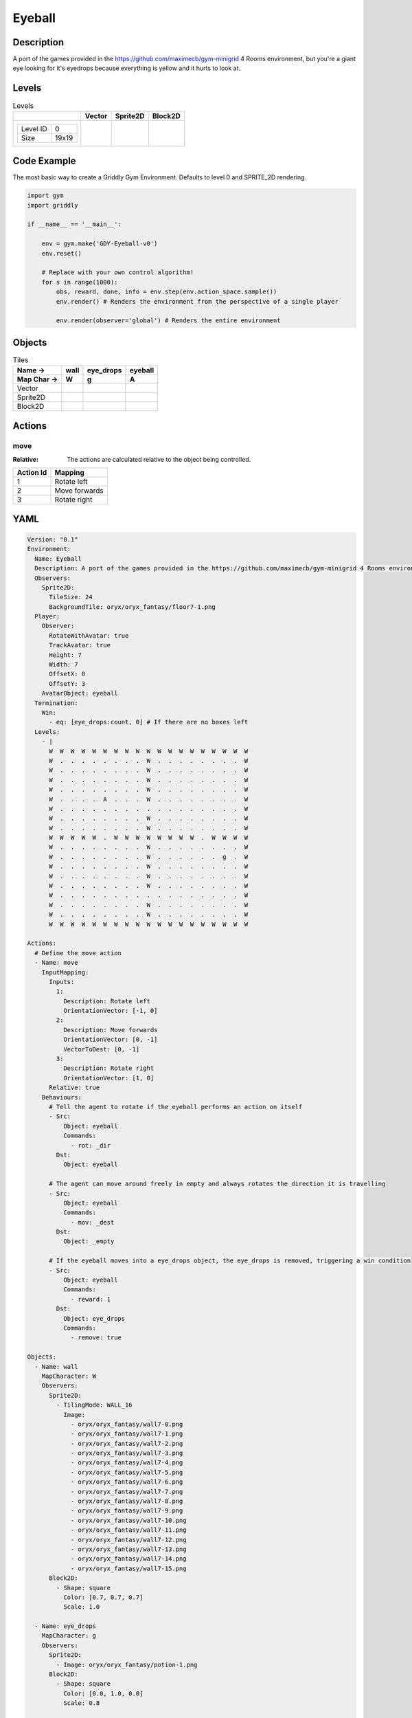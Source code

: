 Eyeball
=======

Description
-------------

A port of the games provided in the https://github.com/maximecb/gym-minigrid 4 Rooms environment, but you're a giant eye looking for it's eyedrops because everything is yellow and it hurts to look at.

Levels
---------

.. list-table:: Levels
   :header-rows: 1

   * - 
     - Vector
     - Sprite2D
     - Block2D
   * - .. list-table:: 

          * - Level ID
            - 0
          * - Size
            - 19x19
     - .. thumbnail:: img/Eyeball-level-Vector-0.png
     - .. thumbnail:: img/Eyeball-level-Sprite2D-0.png
     - .. thumbnail:: img/Eyeball-level-Block2D-0.png

Code Example
------------

The most basic way to create a Griddly Gym Environment. Defaults to level 0 and SPRITE_2D rendering.

.. code-block:: python


   import gym
   import griddly

   if __name__ == '__main__':

       env = gym.make('GDY-Eyeball-v0')
       env.reset()
    
       # Replace with your own control algorithm!
       for s in range(1000):
           obs, reward, done, info = env.step(env.action_space.sample())
           env.render() # Renders the environment from the perspective of a single player

           env.render(observer='global') # Renders the entire environment


Objects
-------

.. list-table:: Tiles
   :header-rows: 2

   * - Name ->
     - wall
     - eye_drops
     - eyeball
   * - Map Char ->
     - W
     - g
     - A
   * - Vector
     - .. image:: img/Eyeball-tile-wall-Vector.png
     - .. image:: img/Eyeball-tile-eye_drops-Vector.png
     - .. image:: img/Eyeball-tile-eyeball-Vector.png
   * - Sprite2D
     - .. image:: img/Eyeball-tile-wall-Sprite2D.png
     - .. image:: img/Eyeball-tile-eye_drops-Sprite2D.png
     - .. image:: img/Eyeball-tile-eyeball-Sprite2D.png
   * - Block2D
     - .. image:: img/Eyeball-tile-wall-Block2D.png
     - .. image:: img/Eyeball-tile-eye_drops-Block2D.png
     - .. image:: img/Eyeball-tile-eyeball-Block2D.png


Actions
-------

move
^^^^

:Relative: The actions are calculated relative to the object being controlled.

.. list-table:: 
   :header-rows: 1

   * - Action Id
     - Mapping
   * - 1
     - Rotate left
   * - 2
     - Move forwards
   * - 3
     - Rotate right


YAML
----

.. code-block:: YAML

   Version: "0.1"
   Environment:
     Name: Eyeball
     Description: A port of the games provided in the https://github.com/maximecb/gym-minigrid 4 Rooms environment, but you're a giant eye looking for it's eyedrops because everything is yellow and it hurts to look at.
     Observers:
       Sprite2D:
         TileSize: 24
         BackgroundTile: oryx/oryx_fantasy/floor7-1.png
     Player:
       Observer:
         RotateWithAvatar: true
         TrackAvatar: true
         Height: 7
         Width: 7
         OffsetX: 0
         OffsetY: 3
       AvatarObject: eyeball
     Termination:
       Win:
         - eq: [eye_drops:count, 0] # If there are no boxes left
     Levels:
       - |
         W  W  W  W  W  W  W  W  W  W  W  W  W  W  W  W  W  W  W
         W  .  .  .  .  .  .  .  .  W  .  .  .  .  .  .  .  .  W
         W  .  .  .  .  .  .  .  .  W  .  .  .  .  .  .  .  .  W
         W  .  .  .  .  .  .  .  .  W  .  .  .  .  .  .  .  .  W
         W  .  .  .  .  .  .  .  .  W  .  .  .  .  .  .  .  .  W
         W  .  .  .  .  A  .  .  .  W  .  .  .  .  .  .  .  .  W
         W  .  .  .  .  .  .  .  .  .  .  .  .  .  .  .  .  .  W
         W  .  .  .  .  .  .  .  .  W  .  .  .  .  .  .  .  .  W
         W  .  .  .  .  .  .  .  .  W  .  .  .  .  .  .  .  .  W
         W  W  W  W  W  .  W  W  W  W  W  W  W  W  .  W  W  W  W
         W  .  .  .  .  .  .  .  .  W  .  .  .  .  .  .  .  .  W
         W  .  .  .  .  .  .  .  .  W  .  .  .  .  .  .  g  .  W
         W  .  .  .  .  .  .  .  .  W  .  .  .  .  .  .  .  .  W
         W  .  .  .  .  .  .  .  .  W  .  .  .  .  .  .  .  .  W
         W  .  .  .  .  .  .  .  .  W  .  .  .  .  .  .  .  .  W
         W  .  .  .  .  .  .  .  .  .  .  .  .  .  .  .  .  .  W
         W  .  .  .  .  .  .  .  .  W  .  .  .  .  .  .  .  .  W
         W  .  .  .  .  .  .  .  .  W  .  .  .  .  .  .  .  .  W
         W  W  W  W  W  W  W  W  W  W  W  W  W  W  W  W  W  W  W

   Actions:
     # Define the move action
     - Name: move
       InputMapping:
         Inputs:
           1:
             Description: Rotate left
             OrientationVector: [-1, 0]
           2:
             Description: Move forwards
             OrientationVector: [0, -1]
             VectorToDest: [0, -1]
           3:
             Description: Rotate right
             OrientationVector: [1, 0]
         Relative: true
       Behaviours:
         # Tell the agent to rotate if the eyeball performs an action on itself
         - Src:
             Object: eyeball
             Commands:
               - rot: _dir
           Dst:
             Object: eyeball

         # The agent can move around freely in empty and always rotates the direction it is travelling
         - Src:
             Object: eyeball
             Commands:
               - mov: _dest
           Dst:
             Object: _empty

         # If the eyeball moves into a eye_drops object, the eye_drops is removed, triggering a win condition
         - Src:
             Object: eyeball
             Commands:
               - reward: 1
           Dst:
             Object: eye_drops
             Commands:
               - remove: true

   Objects:
     - Name: wall
       MapCharacter: W
       Observers:
         Sprite2D:
           - TilingMode: WALL_16
             Image:
               - oryx/oryx_fantasy/wall7-0.png
               - oryx/oryx_fantasy/wall7-1.png
               - oryx/oryx_fantasy/wall7-2.png
               - oryx/oryx_fantasy/wall7-3.png
               - oryx/oryx_fantasy/wall7-4.png
               - oryx/oryx_fantasy/wall7-5.png
               - oryx/oryx_fantasy/wall7-6.png
               - oryx/oryx_fantasy/wall7-7.png
               - oryx/oryx_fantasy/wall7-8.png
               - oryx/oryx_fantasy/wall7-9.png
               - oryx/oryx_fantasy/wall7-10.png
               - oryx/oryx_fantasy/wall7-11.png
               - oryx/oryx_fantasy/wall7-12.png
               - oryx/oryx_fantasy/wall7-13.png
               - oryx/oryx_fantasy/wall7-14.png
               - oryx/oryx_fantasy/wall7-15.png
         Block2D:
           - Shape: square
             Color: [0.7, 0.7, 0.7]
             Scale: 1.0

     - Name: eye_drops
       MapCharacter: g
       Observers:
         Sprite2D:
           - Image: oryx/oryx_fantasy/potion-1.png
         Block2D:
           - Shape: square
             Color: [0.0, 1.0, 0.0]
             Scale: 0.8

     - Name: eyeball
       MapCharacter: A
       Observers:
         Sprite2D:
           - Image: oryx/oryx_fantasy/avatars/eye1.png
         Block2D:
           - Shape: triangle
             Color: [1.0, 0.0, 0.0]
             Scale: 1.0


